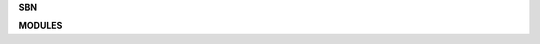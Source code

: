 .. _source:

.. raw:: html

    <br><br>

.. raw:: html

    <center><b>SOURCE</b></center></center><br>


**SBN**

.. raw:: html

    <br>


.. autosummary::
    :template: base.rst
    :toctree:

    sbn.control
    sbn.console
    sbn.daemon
    sbn.object
    sbn.persist
    sbn.runtime
    sbn.service


.. raw:: html

    <br>

**MODULES**

.. raw:: html

    <br>

.. autosummary::
    :template: base.rst
    :toctree:

    sbn.modules.cmd
    sbn.modules.err
    sbn.modules.fnd
    sbn.modules.irc
    sbn.modules.log
    sbn.modules.mdl
    sbn.modules.mod
    sbn.modules.opm
    sbn.modules.req
    sbn.modules.rss
    sbn.modules.tdo
    sbn.modules.thr
    sbn.modules.upt
